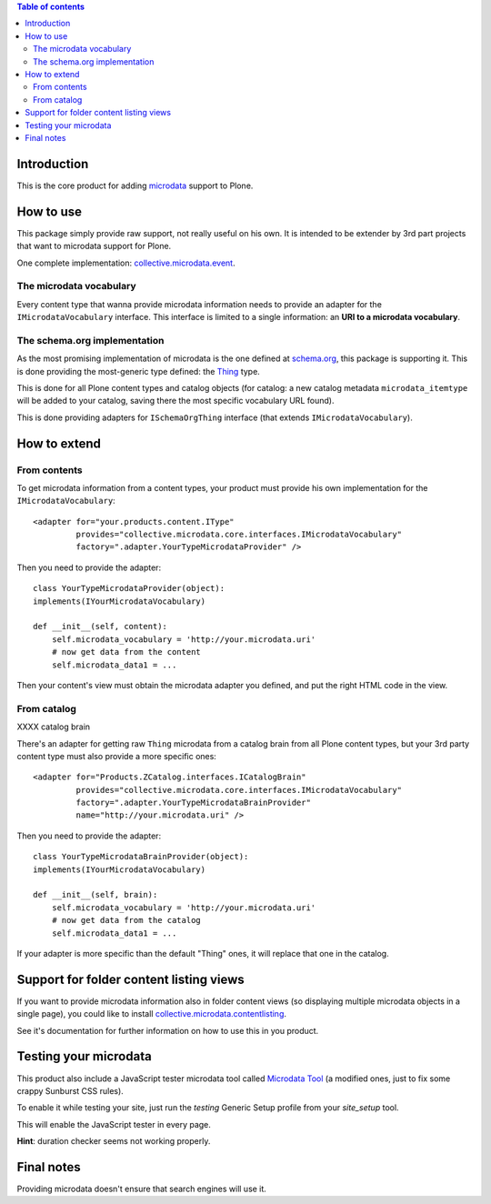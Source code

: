 .. contents:: **Table of contents**

Introduction
============

This is the core product for adding `microdata`__ support to Plone.

__ http://en.wikipedia.org/wiki/Microdata_%28HTML%29

How to use
==========

This package simply provide raw support, not really useful on his own. It is intended to be
extender by 3rd part projects that want to microdata support for Plone.

One complete implementation: `collective.microdata.event`__.

__ http://pypi.python.org/pypi/collective.microdata.event

The microdata vocabulary
------------------------

Every content type that wanna provide microdata information needs to provide an adapter for the
``IMicrodataVocabulary`` interface. This interface is limited to a single information: an **URI
to a microdata vocabulary**.

The schema.org implementation
-----------------------------

As the most promising implementation of microdata is the one defined at `schema.org`__, this package
is supporting it. This is done providing the most-generic type defined: the `Thing`__ type.

This is done for all Plone content types and catalog objects (for catalog: a new catalog metadata
``microdata_itemtype`` will be added to your catalog, saving there the most specific vocabulary
URL found).

__ http://schema.org/
__ http://schema.org/Thing

This is done providing adapters for ``ISchemaOrgThing`` interface (that extends ``IMicrodataVocabulary``).

How to extend
=============

From contents
-------------

To get microdata information from a content types, your product must provide his own implementation for
the ``IMicrodataVocabulary``::

    <adapter for="your.products.content.IType"
             provides="collective.microdata.core.interfaces.IMicrodataVocabulary"
             factory=".adapter.YourTypeMicrodataProvider" />

Then you need to provide the adapter::

    class YourTypeMicrodataProvider(object):
    implements(IYourMicrodataVocabulary)
    
    def __init__(self, content):
        self.microdata_vocabulary = 'http://your.microdata.uri'
        # now get data from the content
        self.microdata_data1 = ... 

Then your content's view must obtain the microdata adapter you defined, and put the right HTML
code in the view.

From catalog
------------


XXXX catalog brain


There's an adapter for getting raw ``Thing`` microdata from a catalog brain from all Plone content
types, but your 3rd party content type must also provide a more specific ones::

    <adapter for="Products.ZCatalog.interfaces.ICatalogBrain"
             provides="collective.microdata.core.interfaces.IMicrodataVocabulary"
             factory=".adapter.YourTypeMicrodataBrainProvider"
             name="http://your.microdata.uri" />

Then you need to provide the adapter::

    class YourTypeMicrodataBrainProvider(object):
    implements(IYourMicrodataVocabulary)
    
    def __init__(self, brain):
        self.microdata_vocabulary = 'http://your.microdata.uri'
        # now get data from the catalog
        self.microdata_data1 = ... 

If your adapter is more specific than the default "Thing" ones, it will replace that one in the catalog.

Support for folder content listing views
========================================

If you want to provide microdata information also in folder content views (so displaying multiple
microdata objects in a single page), you could like to install `collective.microdata.contentlisting`__.

__ http://pypi.python.org/pypi/collective.microdata.contentlisting

See it's documentation for further information on how to use this in you product.

Testing your microdata
======================

This product also include a JavaScript tester microdata tool called `Microdata Tool`__
(a modified ones, just to fix some crappy Sunburst CSS rules).

__ http://krofdrakula.github.com/microdata-tool/

To enable it while testing your site, just run the *testing* Generic Setup profile from
your *site_setup* tool. 

This will enable the JavaScript tester in every page.

**Hint**: duration checker seems not working properly.

Final notes
===========

Providing microdata doesn't ensure that search engines will use it.
